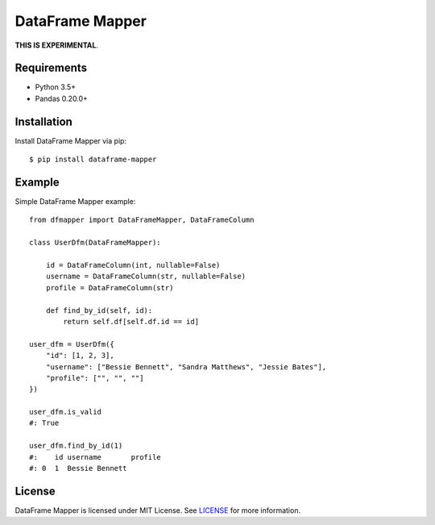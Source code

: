DataFrame Mapper
================

**THIS IS EXPERIMENTAL**.

Requirements
------------

- Python 3.5+
- Pandas 0.20.0+

Installation
------------

Install DataFrame Mapper via pip::

    $ pip install dataframe-mapper

Example
-------

Simple DataFrame Mapper example::

    from dfmapper import DataFrameMapper, DataFrameColumn

    class UserDfm(DataFrameMapper):

        id = DataFrameColumn(int, nullable=False)
        username = DataFrameColumn(str, nullable=False)
        profile = DataFrameColumn(str)

        def find_by_id(self, id):
            return self.df[self.df.id == id]

    user_dfm = UserDfm({
        "id": [1, 2, 3],
        "username": ["Bessie Bennett", "Sandra Matthews", "Jessie Bates"],
        "profile": ["", "", ""]
    })

    user_dfm.is_valid
    #: True

    user_dfm.find_by_id(1)
    #:    id username       profile
    #: 0  1  Bessie Bennett

License
-------

DataFrame Mapper is licensed under MIT License. See `LICENSE <https://github.com/tokuda109/dataframe-mapper/blob/master/LICENSE>`_ for more information.

